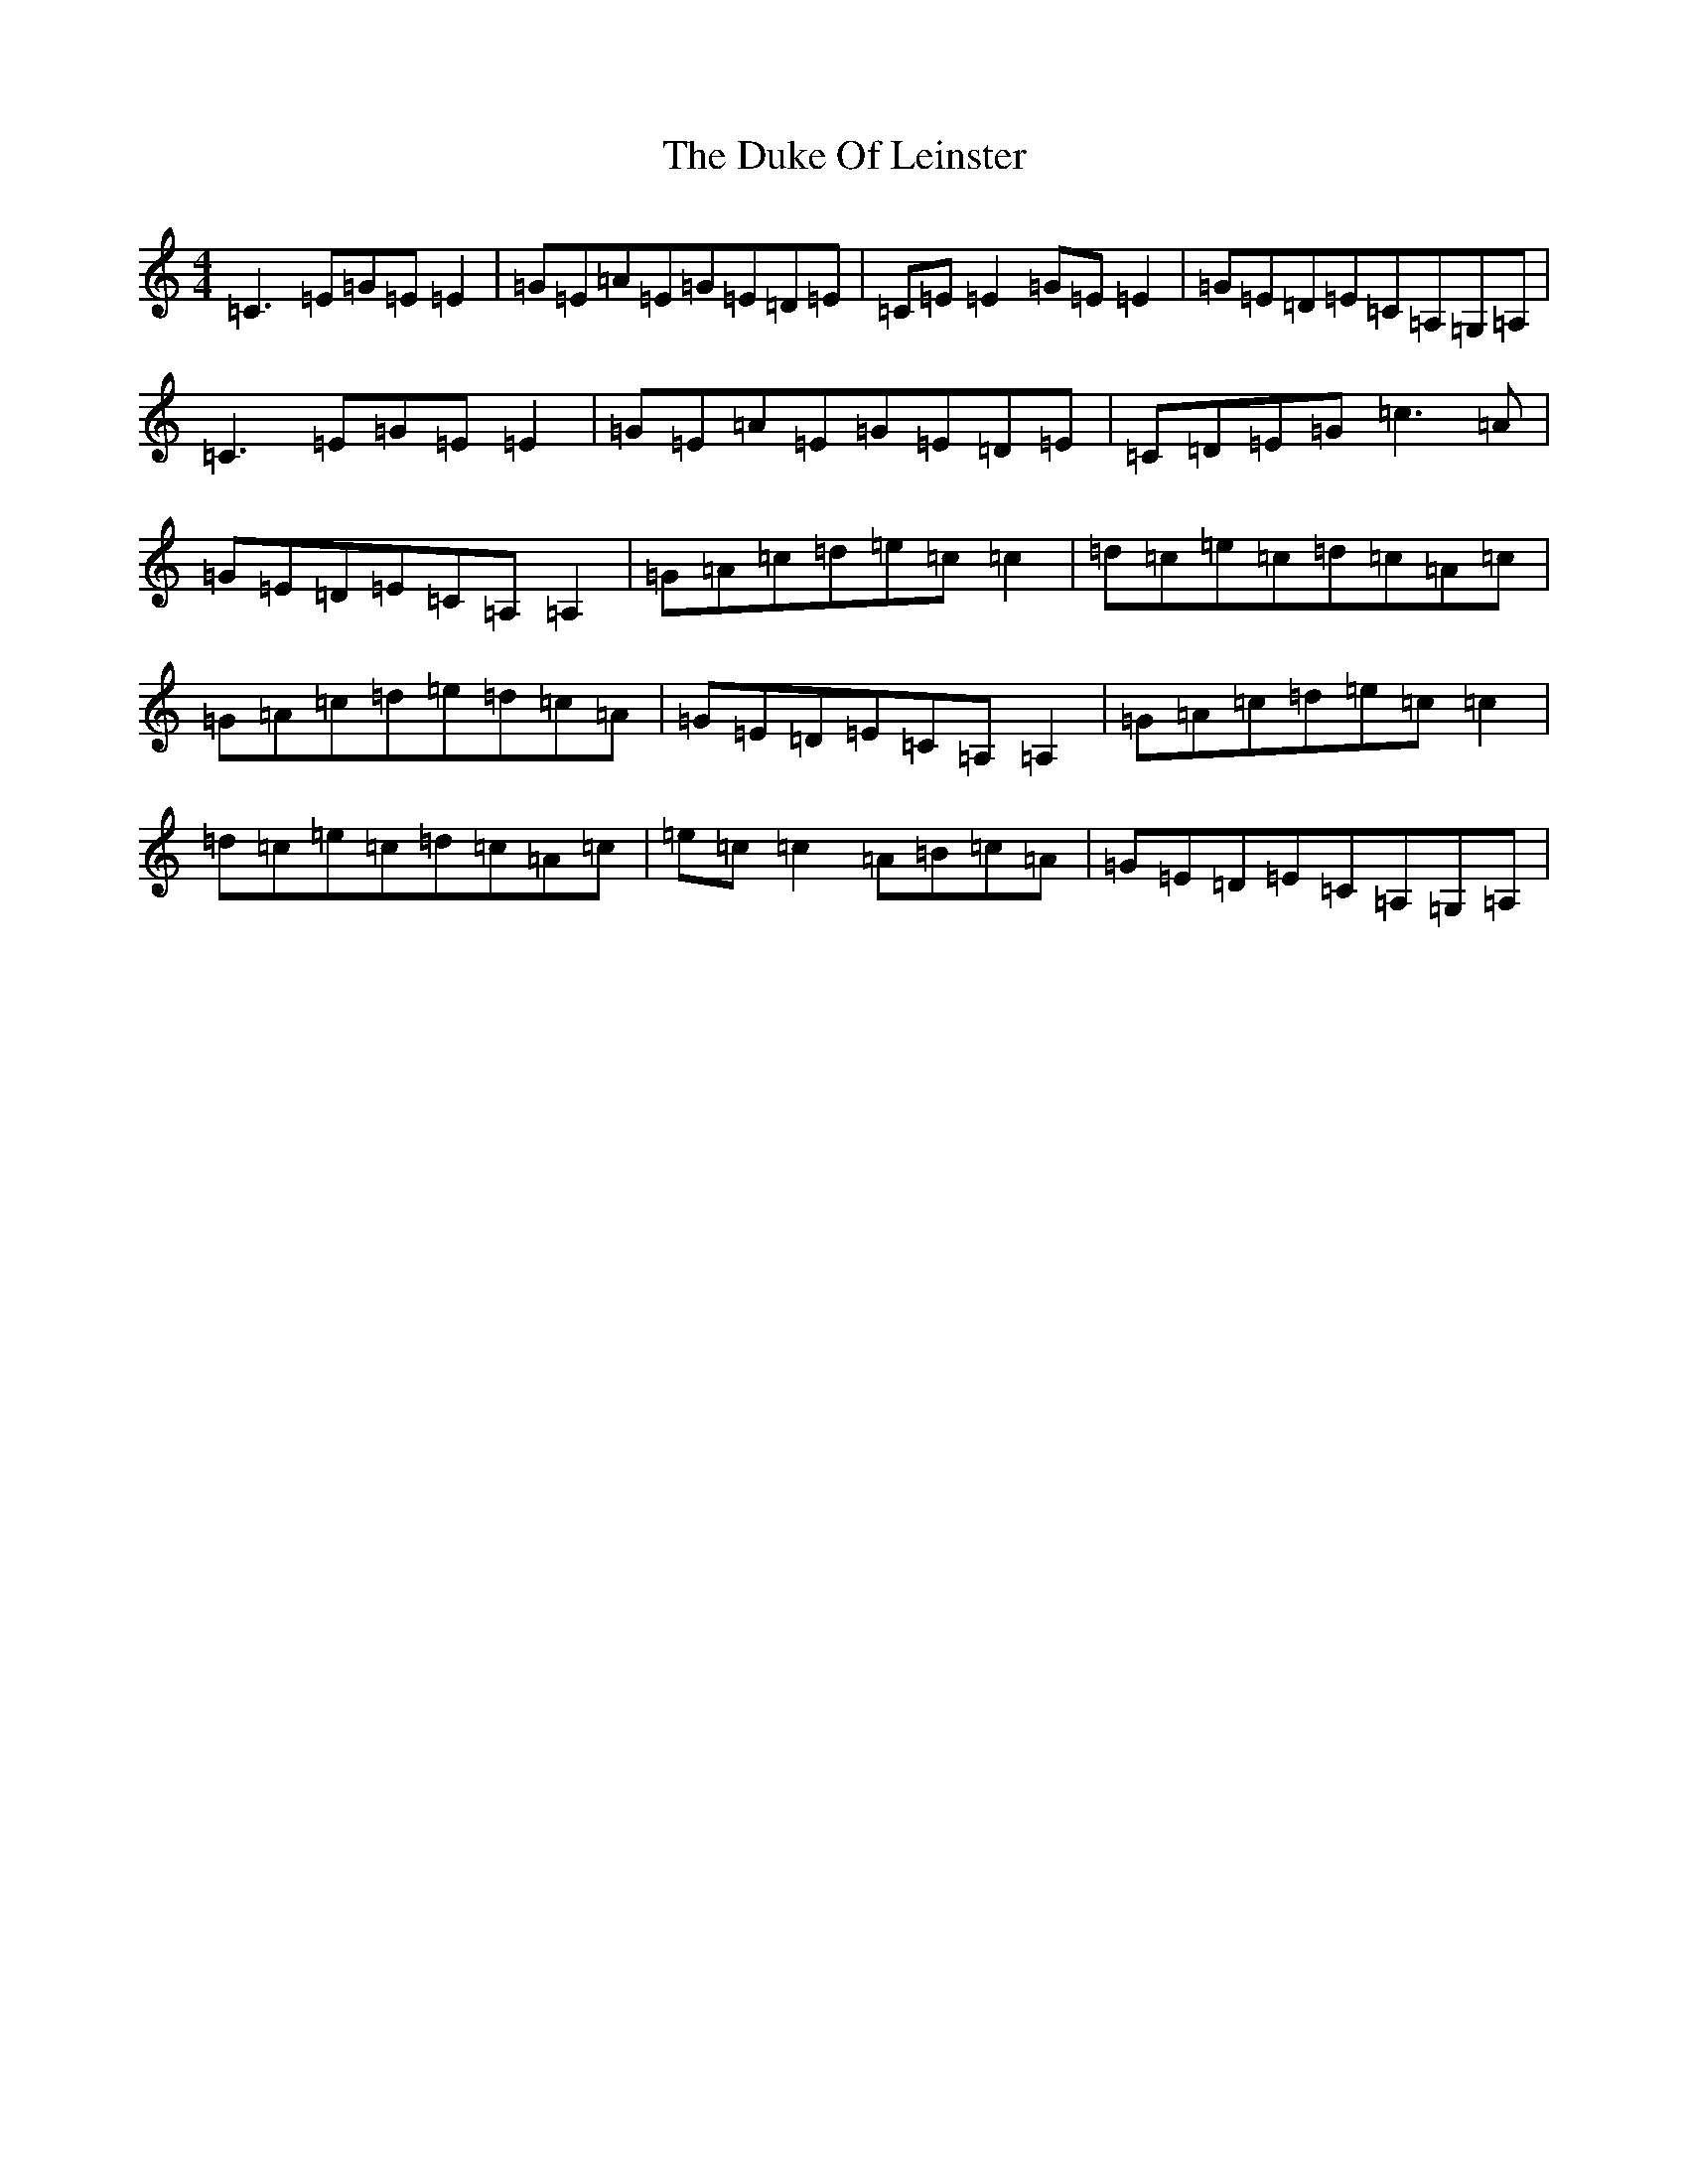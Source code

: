 X: 5768
T: Duke Of Leinster, The
S: https://thesession.org/tunes/3734#setting16705
R: reel
M:4/4
L:1/8
K: C Major
=C3=E=G=E=E2|=G=E=A=E=G=E=D=E|=C=E=E2=G=E=E2|=G=E=D=E=C=A,=G,=A,|=C3=E=G=E=E2|=G=E=A=E=G=E=D=E|=C=D=E=G=c3=A|=G=E=D=E=C=A,=A,2|=G=A=c=d=e=c=c2|=d=c=e=c=d=c=A=c|=G=A=c=d=e=d=c=A|=G=E=D=E=C=A,=A,2|=G=A=c=d=e=c=c2|=d=c=e=c=d=c=A=c|=e=c=c2=A=B=c=A|=G=E=D=E=C=A,=G,=A,|